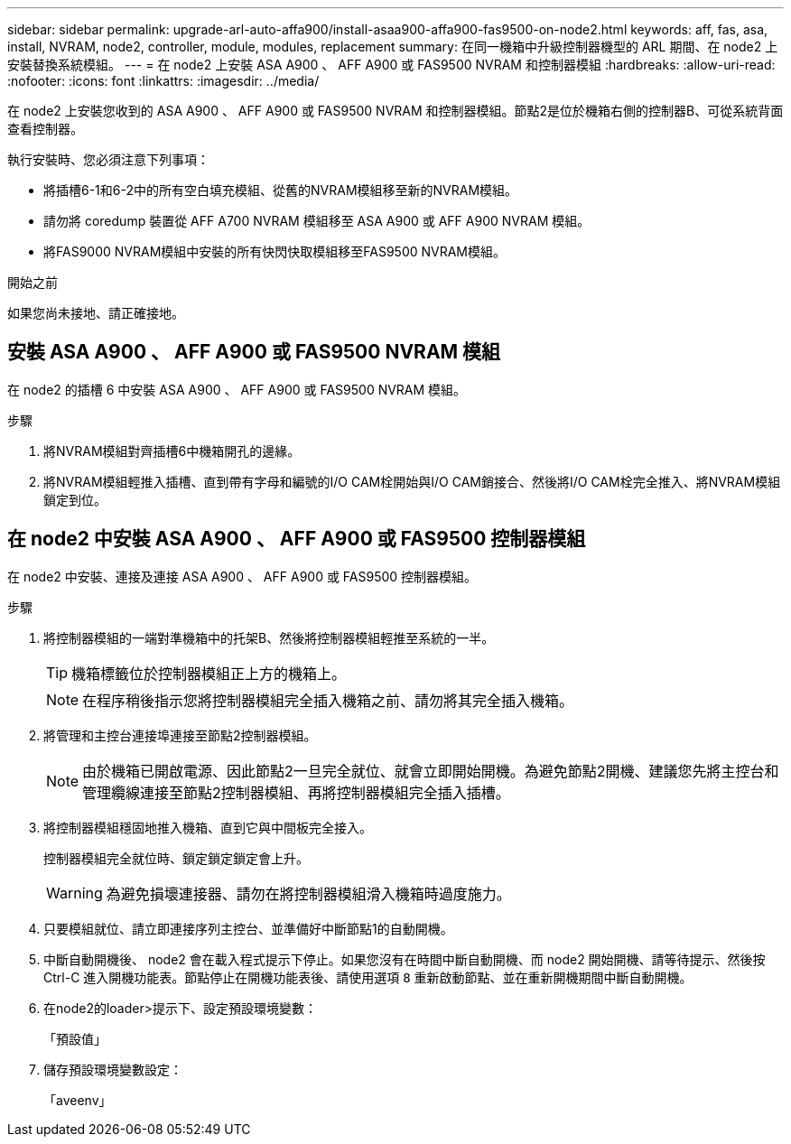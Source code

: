 ---
sidebar: sidebar 
permalink: upgrade-arl-auto-affa900/install-asaa900-affa900-fas9500-on-node2.html 
keywords: aff, fas, asa, install, NVRAM, node2, controller, module, modules, replacement 
summary: 在同一機箱中升級控制器機型的 ARL 期間、在 node2 上安裝替換系統模組。 
---
= 在 node2 上安裝 ASA A900 、 AFF A900 或 FAS9500 NVRAM 和控制器模組
:hardbreaks:
:allow-uri-read: 
:nofooter: 
:icons: font
:linkattrs: 
:imagesdir: ../media/


[role="lead"]
在 node2 上安裝您收到的 ASA A900 、 AFF A900 或 FAS9500 NVRAM 和控制器模組。節點2是位於機箱右側的控制器B、可從系統背面查看控制器。

執行安裝時、您必須注意下列事項：

* 將插槽6-1和6-2中的所有空白填充模組、從舊的NVRAM模組移至新的NVRAM模組。
* 請勿將 coredump 裝置從 AFF A700 NVRAM 模組移至 ASA A900 或 AFF A900 NVRAM 模組。
* 將FAS9000 NVRAM模組中安裝的所有快閃快取模組移至FAS9500 NVRAM模組。


.開始之前
如果您尚未接地、請正確接地。



== 安裝 ASA A900 、 AFF A900 或 FAS9500 NVRAM 模組

在 node2 的插槽 6 中安裝 ASA A900 、 AFF A900 或 FAS9500 NVRAM 模組。

.步驟
. 將NVRAM模組對齊插槽6中機箱開孔的邊緣。
. 將NVRAM模組輕推入插槽、直到帶有字母和編號的I/O CAM栓開始與I/O CAM銷接合、然後將I/O CAM栓完全推入、將NVRAM模組鎖定到位。




== 在 node2 中安裝 ASA A900 、 AFF A900 或 FAS9500 控制器模組

在 node2 中安裝、連接及連接 ASA A900 、 AFF A900 或 FAS9500 控制器模組。

.步驟
. 將控制器模組的一端對準機箱中的托架B、然後將控制器模組輕推至系統的一半。
+

TIP: 機箱標籤位於控制器模組正上方的機箱上。

+

NOTE: 在程序稍後指示您將控制器模組完全插入機箱之前、請勿將其完全插入機箱。

. 將管理和主控台連接埠連接至節點2控制器模組。
+

NOTE: 由於機箱已開啟電源、因此節點2一旦完全就位、就會立即開始開機。為避免節點2開機、建議您先將主控台和管理纜線連接至節點2控制器模組、再將控制器模組完全插入插槽。

. 將控制器模組穩固地推入機箱、直到它與中間板完全接入。
+
控制器模組完全就位時、鎖定鎖定鎖定會上升。

+

WARNING: 為避免損壞連接器、請勿在將控制器模組滑入機箱時過度施力。

. 只要模組就位、請立即連接序列主控台、並準備好中斷節點1的自動開機。
. 中斷自動開機後、 node2 會在載入程式提示下停止。如果您沒有在時間中斷自動開機、而 node2 開始開機、請等待提示、然後按 Ctrl-C 進入開機功能表。節點停止在開機功能表後、請使用選項 `8` 重新啟動節點、並在重新開機期間中斷自動開機。
. 在node2的loader>提示下、設定預設環境變數：
+
「預設值」

. 儲存預設環境變數設定：
+
「aveenv」


